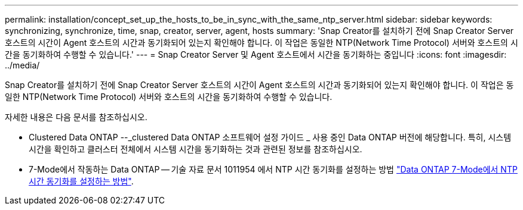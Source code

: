 ---
permalink: installation/concept_set_up_the_hosts_to_be_in_sync_with_the_same_ntp_server.html 
sidebar: sidebar 
keywords: synchronizing, synchronize, time, snap, creator, server, agent, hosts 
summary: 'Snap Creator를 설치하기 전에 Snap Creator Server 호스트의 시간이 Agent 호스트의 시간과 동기화되어 있는지 확인해야 합니다. 이 작업은 동일한 NTP(Network Time Protocol) 서버와 호스트의 시간을 동기화하여 수행할 수 있습니다.' 
---
= Snap Creator Server 및 Agent 호스트에서 시간을 동기화하는 중입니다
:icons: font
:imagesdir: ../media/


[role="lead"]
Snap Creator를 설치하기 전에 Snap Creator Server 호스트의 시간이 Agent 호스트의 시간과 동기화되어 있는지 확인해야 합니다. 이 작업은 동일한 NTP(Network Time Protocol) 서버와 호스트의 시간을 동기화하여 수행할 수 있습니다.

자세한 내용은 다음 문서를 참조하십시오.

* Clustered Data ONTAP --_clustered Data ONTAP 소프트웨어 설정 가이드 _ 사용 중인 Data ONTAP 버전에 해당합니다. 특히, 시스템 시간을 확인하고 클러스터 전체에서 시스템 시간을 동기화하는 것과 관련된 정보를 참조하십시오.
* 7-Mode에서 작동하는 Data ONTAP -- 기술 자료 문서 1011954 에서 NTP 시간 동기화를 설정하는 방법 link:https://kb.netapp.com/Advice_and_Troubleshooting/Data_Storage_Software/ONTAP_OS/How_to_set_up_NTP_time_synchronization_in_Data_ONTAP_7-Mode["Data ONTAP 7-Mode에서 NTP 시간 동기화를 설정하는 방법"].

